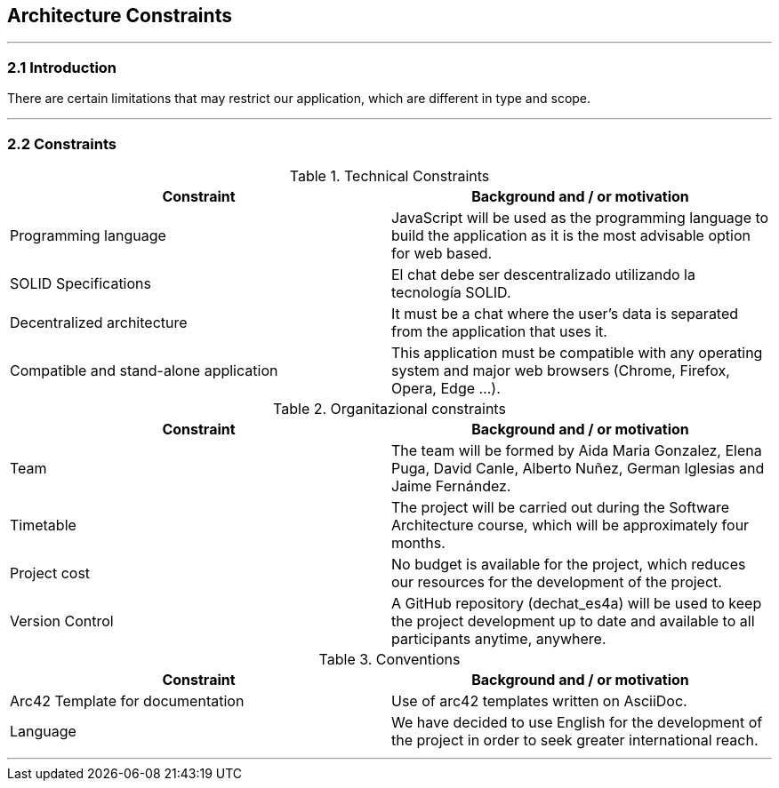 [[section-architecture-constraints]]
== Architecture Constraints


[role="arc42help"]
***


=== 2.1 Introduction

There are certain limitations that may restrict our application, which are different in type and scope.

***
=== 2.2 Constraints

.Technical Constraints
[options="header"]
|===
|Constraint|Background and / or motivation      
|Programming language  | JavaScript will be used as the programming language to build the application as it is the most advisable option for web based.
|SOLID Specifications  | El chat debe ser descentralizado utilizando la tecnología SOLID.
|Decentralized architecture | It must be a chat where the user's data is separated from the application that uses it.
|Compatible and stand-alone application | This application must be compatible with any operating system and major web browsers (Chrome, Firefox, Opera, Edge ...).
|===

.Organitazional constraints
[options="header"]
|===
|Constraint|Background and / or motivation      
|Team  |  The team will be formed by Aida Maria Gonzalez, Elena Puga, David Canle, Alberto Nuñez, German Iglesias and Jaime Fernández.
|Timetable | The project will be carried out during the Software Architecture course, which will be approximately four months.
|Project cost | No budget is available for the project, which reduces our resources for the development of the project.
|Version Control | A GitHub repository (dechat_es4a) will be used to keep the project development up to date and available to all participants anytime, anywhere.
|===

.Conventions
[options="header"]
|===
|Constraint|Background and / or motivation      
|Arc42 Template for documentation| Use of arc42 templates written on AsciiDoc.
|Language | We have decided to use English for the development of the project in order to seek greater international reach.
|===
***